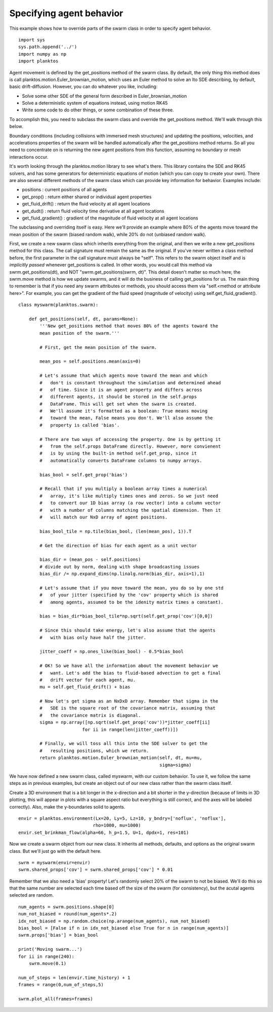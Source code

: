 Specifying agent behavior
-------------------------

This example shows how to override parts of the swarm class in order to specify 
agent behavior. ::

    import sys
    sys.path.append('../')
    import numpy as np
    import planktos

Agent movement is defined by the get_positions method of the swarm class.
By default, the only thing this method does is call
planktos.motion.Euler_brownian_motion, which uses an Euler method to solve
an Ito SDE describing, by default, basic drift-diffusion. However, you can
do whatever you like, including:

- Solve some other SDE of the general form described in Euler_brownian_motion
- Solve a deterministic system of equations instead, using motion RK45
- Write some code to do other things, or some combination of these three.

To accomplish this, you need to subclass the swarm class and override the
get_positions method. We'll walk through this below.

Boundary conditions (including collisions with immersed mesh structures) and
updating the positions, velocities, and accelerations properties of the 
swarm will be handled automatically after the get_positions method returns.
So all you need to concentrate on is returning the new agent positions from
this function, assuming no boundary or mesh interactions occur.

It's worth looking through the planktos.motion library to see what's there.
This library contains the SDE and RK45 solvers, and has some generators for
deterministic equations of motion (which you can copy to create your own).
There are also several different methods of the swarm class which can 
provide key information for behavior. Examples include:

- positions : current positions of all agents
- get_prop() : return either shared or individual agent properties
- get_fluid_drift() : return the fluid velocity at all agent locations
- get_dudt() : return fluid velocity time derivative at all agent locations
- get_fluid_gradient() : gradient of the magnitude of fluid velocity at all
  agent locations

The subclassing and overriding itself is easy. Here we'll provide an example
where 80% of the agents move toward the mean position of the swarm (biased
random walk), while 20% do not (unbiased random walk).

First, we create a new swarm class which inherits everything from the original, 
and then we write a new get_positions method for this class. The call signature 
must remain the same as the original.  If you've never written a class method 
before, the first parameter in the call signature must always be "self". This 
refers to the swarm object itself and is *implicitly passed* whenever 
get_positions is called. In other words, you would call this method via 
swrm.get_positions(dt), and NOT "swrm.get_positions(swrm, dt)". This detail 
doesn't matter so much here; the swrm.move method is how we update swarms, and 
it will do the business of calling get_positions for us. The main thing to 
remember  is that if you need any swarm attributes or methods, you should access
them via "self.<method or attribute here>". For example, you can get the 
gradient of the fluid speed (magnitude of velocity) using self.get_fluid_gradient(). ::

    class myswarm(planktos.swarm):

        def get_positions(self, dt, params=None):
            '''New get_positions method that moves 80% of the agents toward the
            mean position of the swarm.'''

            # First, get the mean position of the swarm. 

            mean_pos = self.positions.mean(axis=0)

            # Let's assume that which agents move toward the mean and which 
            #   don't is constant throughout the simulation and determined ahead 
            #   of time. Since it is an agent property and differs across 
            #   different agents, it should be stored in the self.props 
            #   DataFrame. This will get set when the swarm is created. 
            #   We'll assume it's formatted as a boolean: True means moving 
            #   toward the mean, False means you don't. We'll also assume the 
            #   property is called 'bias'.

            # There are two ways of accessing the property. One is by getting it
            #   from the self.props DataFrame directly. However, more convienent
            #   is by using the built-in method self.get_prop, since it 
            #   automatically converts DataFrame columns to numpy arrays.

            bias_bool = self.get_prop('bias')

            # Recall that if you multiply a boolean array times a numerical 
            #   array, it's like multiply times ones and zeros. So we just need 
            #   to convert our 1D bias array (a row vector) into a column vector 
            #   with a number of columns matching the spatial dimension. Then it 
            #   will match our NxD array of agent positions.

            bias_bool_tile = np.tile(bias_bool, (len(mean_pos), 1)).T

            # Get the direction of bias for each agent as a unit vector

            bias_dir = (mean_pos - self.positions)
            # divide out by norm, dealing with shape broadcasting issues
            bias_dir /= np.expand_dims(np.linalg.norm(bias_dir, axis=1),1)

            # Let's assume that if you move toward the mean, you do so by one std
            #   of your jitter (specified by the 'cov' property which is shared 
            #   among agents, assumed to be the idenity matrix times a constant).

            bias = bias_dir*bias_bool_tile*np.sqrt(self.get_prop('cov')[0,0])

            # Since this should take energy, let's also assume that the agents 
            #   with bias only have half the jitter.

            jitter_coeff = np.ones_like(bias_bool) - 0.5*bias_bool

            # OK! So we have all the information about the movement behavior we 
            #   want. Let's add the bias to fluid-based advection to get a final 
            #   drift vector for each agent, mu.
            mu = self.get_fluid_drift() + bias

            # Now let's get sigma as an NxDxD array. Remember that sigma in the 
            #   SDE is the square root of the covariance matrix, assuming that 
            #   the covariance matrix is diagonal.
            sigma = np.array([np.sqrt(self.get_prop('cov'))*jitter_coeff[ii] 
                            for ii in range(len(jitter_coeff))])

            # Finally, we will toss all this into the SDE solver to get the 
            #   resulting positions, which we return.
            return planktos.motion.Euler_brownian_motion(self, dt, mu=mu, 
                                                         sigma=sigma)

We have now defined a new swarm class, called myswarm, with our custom 
behavior. To use it, we follow the same steps as in previous examples, but
create an object out of our new class rather than the swarm class itself.

Create a 3D environment that is a bit longer in the x-direction and a bit
shorter in the y-direction (because of limits in 3D plotting, this will appear 
in plots with a square aspect ratio but everything is still correct, and the 
axes will be labeled correctly). Also, make the y-boundaries solid to agents. ::

    envir = planktos.environment(Lx=20, Ly=5, Lz=10, y_bndry=['noflux', 'noflux'],
                                rho=1000, mu=1000)
    envir.set_brinkman_flow(alpha=66, h_p=1.5, U=1, dpdx=1, res=101)

Now we create a swarm object from our new class. It inherits all methods, 
defaults, and options as the original swarm class. But we'll just go with
the default here. ::

    swrm = myswarm(envir=envir)
    swrm.shared_props['cov'] = swrm.shared_props['cov'] * 0.01

Remember that we also need a 'bias' property! Let's randomly select 20% of 
the swarm to not be biased. We'll do this so that the same number are
selected each time based off the size of the swarm (for consistency), but 
the acutal agents selected are random. ::

    num_agents = swrm.positions.shape[0]
    num_not_biased = round(num_agents*.2)
    idx_not_biased = np.random.choice(np.arange(num_agents), num_not_biased)
    bias_bool = [False if n in idx_not_biased else True for n in range(num_agents)]
    swrm.props['bias'] = bias_bool
    
    print('Moving swarm...')
    for ii in range(240):
        swrm.move(0.1)
    
    num_of_steps = len(envir.time_history) + 1
    frames = range(0,num_of_steps,5)
    
    swrm.plot_all(frames=frames)

.. image:: ../_static/agent_behavior.png